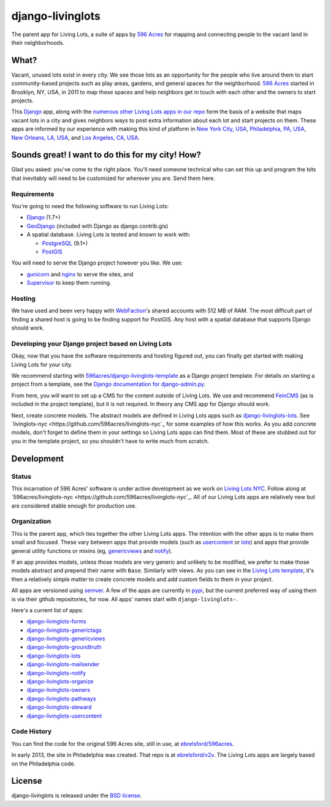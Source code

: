 django-livinglots
=================

The parent app for Living Lots, a suite of apps by `596 Acres
<http://596acres.org/>`_ for mapping and connecting people to the vacant land 
in their neighborhoods.


What?
-----

Vacant, unused lots exist in every city. We see those lots as an opportunity for
the people who live around them to start community-based projects such as play
areas, gardens, and general spaces for the neighborhood. `596 Acres
<http://596acres.org/>`_ started in Brooklyn, NY, USA, in 2011 to map these
spaces and help neighbors get in touch with each other and the owners to start
projects.

This `Django <http://djangoproject.com>`_ app, along with the `numerous other 
Living Lots apps in our repo <https://github.com/596acres>`_ form the basis of a 
website that maps vacant lots in a city and gives neighbors ways to post extra
information about each lot and start projects on them. These apps are informed
by our experience with making this kind of platform in `New York City, USA 
<http://596acres.org/>`_, 
`Philadelphia, PA, USA <http://groundedinphilly.org/>`_,
`New Orleans, LA, USA <http://livinglotsnola.org/>`_,
and `Los Angeles, CA, USA <http://laopenacres.org/>`_.


Sounds great! I want to do this for my city! How?
-------------------------------------------------

Glad you asked: you've come to the right place. You'll need someone technical
who can set this up and program the bits that inevitably will need to be
customized for wherever you are. Send them here.


Requirements
^^^^^^^^^^^^

You're going to need the following software to run Living Lots:

* `Django <http://djangoproject.com/>`_ (1.7+)
* `GeoDjango <http://geodjango.org/>`_ (included with Django as
  django.contrib.gis)
* A spatial database. Living Lots is tested and known to work with:

  * `PostgreSQL <http://www.postgresql.org/>`_ (9.1+)
  * `PostGIS <http://postgis.net/>`_

You will need to serve the Django project however you like. We use:

* `gunicorn <http://gunicorn.org/>`_ and `nginx <http://nginx.org/>`_ to serve
  the sites, and
* `Supervisor <http://supervisord.org/>`_ to keep them running.


Hosting
^^^^^^^

We have used and been very happy with `WebFaction
<https://www.webfaction.com/>`_'s shared accounts with 512 MB of RAM. The most
difficult part of finding a shared host is going to be finding support for
PostGIS. Any host with a spatial database that supports Django should work.


Developing your Django project based on Living Lots
^^^^^^^^^^^^^^^^^^^^^^^^^^^^^^^^^^^^^^^^^^^^^^^^^^^

Okay, now that you have the software requirements and hosting figured out, you
can finally get started with making Living Lots for your city.

We recommend starting with `596acres/django-livinglots-template
<https://github.com/596acres/django-livinglots-template>`_ as a Django project
template. For details on starting a project from a template, see the `Django
documentation for django-admin.py
<https://docs.djangoproject.com/en/1.7/ref/django-admin/#startproject-projectname-destination>`_.

From here, you will want to set up a CMS for the content outside of Living Lots.
We use and recommend `FeinCMS 
<http://feincms-django-cms.readthedocs.org/en/latest/>`_ (as is included in the 
project template), but it is not required. In theory any CMS app for Django
should work.

Next, create concrete models. The abstract models are defined in Living Lots
apps such as `django-livinglots-lots
<https://github.com/596acres/django-livinglots-lots>`_. See `livinglots-nyc
<https://github.com/596acres/livinglots-nyc`_ for some examples of how this 
works. As you add concrete models, don't forget to define them in your settings
so Living Lots apps can find them. Most of these are stubbed out for you in the
template project, so you shouldn't have to write much from scratch.


Development
-----------


Status
^^^^^^

This incarnation of 596 Acres' software is under active development as we work
on `Living Lots NYC <http://livinglotsnyc.org/>`_. Follow along at
`596acres/livinglots-nyc <https://github.com/596acres/livinglots-nyc`_. All
of our Living Lots apps are relatively new but are considered stable enough for
production use.


Organization
^^^^^^^^^^^^

This is the parent app, which ties together the other Living Lots apps. The
intention with the other apps is to make them small and focused. These vary
between apps that provide models (such as `usercontent
<https://github.com/596acres/django-livinglots-usercontent>`_ or `lots
<https://github.com/596acres/django-livinglots-lots>`_) and apps that provide
general utility functions or mixins (eg, `genericviews
<https://github.com/596acres/django-livinglots-genericviews>`_ and `notify
<https://github.com/596acres/django-livinglots-notify>`_).

If an app provides models, unless those models are very generic and unlikely to
be modified, we prefer to make those models abstract and prepend their name with
``Base``. Similarly with views. As you can see in the `Living Lots template
<https://github.com/596acres/django-livinglots-template>`_,
it's then a relatively simple matter to create concrete models and add custom
fields to them in your project.

All apps are versioned using `semver <http://semver.org/>`_. A few of the apps
are currently in `pypi <https://pypi.python.org/pypi>`_, but the current 
preferred way of using them is via their github repositories, for now. All apps'
names start with ``django-livinglots-``.

Here's a current list of apps:

* `django-livinglots-forms <https://github.com/596acres/django-livinglots-forms>`_
* `django-livinglots-generictags <https://github.com/596acres/django-livinglots-generictags>`_
* `django-livinglots-genericviews <https://github.com/596acres/django-livinglots-genericviews>`_
* `django-livinglots-groundtruth <https://github.com/596acres/django-livinglots-groundtruth>`_
* `django-livinglots-lots <https://github.com/596acres/django-livinglots-lots>`_
* `django-livinglots-mailsender <https://github.com/596acres/django-livinglots-mailsender>`_
* `django-livinglots-notify <https://github.com/596acres/django-livinglots-notify>`_
* `django-livinglots-organize <https://github.com/596acres/django-livinglots-organize>`_
* `django-livinglots-owners <https://github.com/596acres/django-livinglots-owners>`_
* `django-livinglots-pathways <https://github.com/596acres/django-livinglots-pathways>`_
* `django-livinglots-steward <https://github.com/596acres/django-livinglots-steward>`_
* `django-livinglots-usercontent <https://github.com/596acres/django-livinglots-usercontent>`_


Code History
^^^^^^^^^^^^

You can find the code for the original 596 Acres site, still in use, at
`ebrelsford/596acres <https://github.com/ebrelsford/596acres>`_.

In early 2013, the site in Philadelphia was created. That repo is at
`ebrelsford/v2v <https://github.com/ebrelsford/v2v>`_. The Living Lots apps are
largely based on the Philadelphia code.


License
-------

django-livinglots is released under the `BSD license
<http://opensource.org/licenses/BSD-3-Clause>`_.
